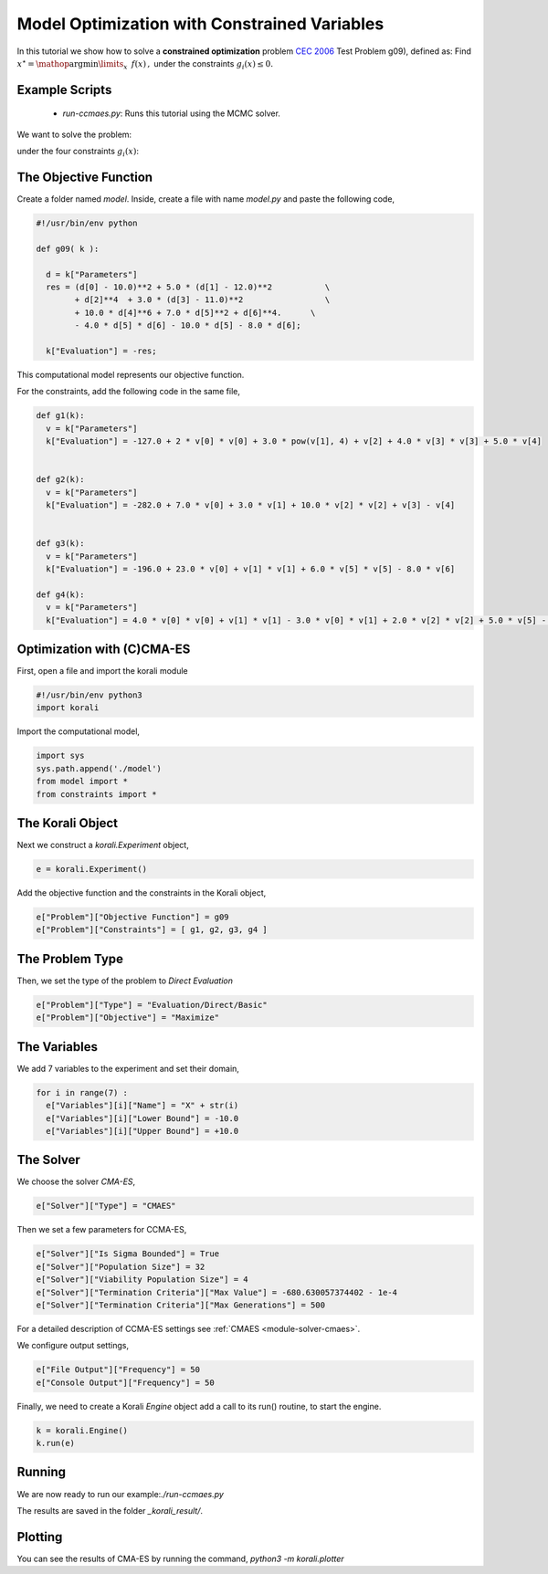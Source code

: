 Model Optimization with Constrained Variables
=====================================================

In this tutorial we show how to solve a **constrained optimization** problem `CEC 2006 <http://web.mysites.ntu.edu.sg/epnsugan/PublicSite/Shared%20Documents/CEC-2006/technical_report.pdf>`_ Test Problem g09), defined as: Find :math:`x^\star = \mathop{\arg\min}\limits_{x}  \,\,\, f(x) \,,` under the constraints :math:`g_i(x) \leq 0.`

Example Scripts
---------------------------
    + *run-ccmaes.py*: Runs this tutorial using the MCMC solver.

We want to solve the problem:

.. math:

   f(x) = (x_1 - 10)^2 + 5(x_2 - 12)^2 + x_3^4  + 3(x_4 - 11)^2 + 10 x_5^6 + 7 x_6^2 + x7^4 - 4 x_6 x_7 - 10  x_6 - 8 x_7 $$

under the four constraints :math:`g_i(x)`:

.. math:

   g_1(x) = -127 + 2x_1^2 + 3 x_2^4 + x_3 + 4x_4^2 + 5x_5
   g_2(x) = -282 + 7x_1 + 3x_2 + 10x_3^2 + x_4 - x_5
   g_3(x) = -196 + 23 x_1 + x_2^2 + 6x_6^2 - 8x_7
   g_4(x) = 4x_1^2 + x_2^2 - 3x_1x_2 + 2x_3^2 + 5x_6 - 11x_7

The Objective Function
---------------------------
Create a folder named `model`. Inside, create a file with name `model.py` and paste the following code,

.. code-block:: python

    #!/usr/bin/env python

    def g09( k ):

      d = k["Parameters"]
      res = (d[0] - 10.0)**2 + 5.0 * (d[1] - 12.0)**2           \
            + d[2]**4  + 3.0 * (d[3] - 11.0)**2                 \
            + 10.0 * d[4]**6 + 7.0 * d[5]**2 + d[6]**4.      \
            - 4.0 * d[5] * d[6] - 10.0 * d[5] - 8.0 * d[6];

      k["Evaluation"] = -res;

This computational model represents our objective function.

For the constraints, add the following code in the same file,

.. code-block:: python

    def g1(k):
      v = k["Parameters"]
      k["Evaluation"] = -127.0 + 2 * v[0] * v[0] + 3.0 * pow(v[1], 4) + v[2] + 4.0 * v[3] * v[3] + 5.0 * v[4]


    def g2(k):
      v = k["Parameters"]
      k["Evaluation"] = -282.0 + 7.0 * v[0] + 3.0 * v[1] + 10.0 * v[2] * v[2] + v[3] - v[4]


    def g3(k):
      v = k["Parameters"]
      k["Evaluation"] = -196.0 + 23.0 * v[0] + v[1] * v[1] + 6.0 * v[5] * v[5] - 8.0 * v[6]

    def g4(k):
      v = k["Parameters"]
      k["Evaluation"] = 4.0 * v[0] * v[0] + v[1] * v[1] - 3.0 * v[0] * v[1] + 2.0 * v[2] * v[2] + 5.0 * v[5] - 11.0 * v[6]

Optimization with (C)CMA-ES
---------------------------
First, open a file and import the korali module

.. code-block:: python

    #!/usr/bin/env python3
    import korali

Import the computational model,

.. code-block:: python

    import sys
    sys.path.append('./model')
    from model import *
    from constraints import *

The Korali Object
---------------------------
Next we construct a `korali.Experiment` object,

.. code-block:: python

    e = korali.Experiment()

Add the objective function and the constraints in the Korali object,

.. code-block:: python

    e["Problem"]["Objective Function"] = g09
    e["Problem"]["Constraints"] = [ g1, g2, g3, g4 ]


The Problem Type
---------------------------
Then, we set the type of the problem to `Direct Evaluation`

.. code-block:: python

    e["Problem"]["Type"] = "Evaluation/Direct/Basic"
    e["Problem"]["Objective"] = "Maximize"


The Variables
---------------------------
We add 7 variables to the experiment and set their domain,

.. code-block:: python

    for i in range(7) :
      e["Variables"][i]["Name"] = "X" + str(i)
      e["Variables"][i]["Lower Bound"] = -10.0
      e["Variables"][i]["Upper Bound"] = +10.0


The Solver
---------------------------
We choose the solver `CMA-ES`,

.. code-block:: python

    e["Solver"]["Type"] = "CMAES"

Then we set a few parameters for CCMA-ES,

.. code-block:: python

    e["Solver"]["Is Sigma Bounded"] = True
    e["Solver"]["Population Size"] = 32
    e["Solver"]["Viability Population Size"] = 4
    e["Solver"]["Termination Criteria"]["Max Value"] = -680.630057374402 - 1e-4
    e["Solver"]["Termination Criteria"]["Max Generations"] = 500

For a detailed description of CCMA-ES settings see :ref:`CMAES <module-solver-cmaes>`.

We configure output settings,

.. code-block:: python

    e["File Output"]["Frequency"] = 50
    e["Console Output"]["Frequency"] = 50

Finally, we need to create a Korali `Engine` object add a call to its run() routine, to start the engine.

.. code-block:: python

    k = korali.Engine()
    k.run(e)

Running
---------------------------

We are now ready to run our example:`./run-ccmaes.py`


The results are saved in the folder `_korali_result/`.

Plotting
---------------------------

You can see the results of CMA-ES by running the command,
`python3 -m korali.plotter`
